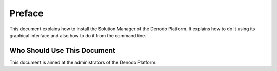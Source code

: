 =======
Preface
=======

This document explains how to install the Solution Manager of the Denodo Platform. It explains how to do it using its graphical interface and also how to do it from the command line.

Who Should Use This Document
============================

This document is aimed at the administrators of the Denodo Platform.

